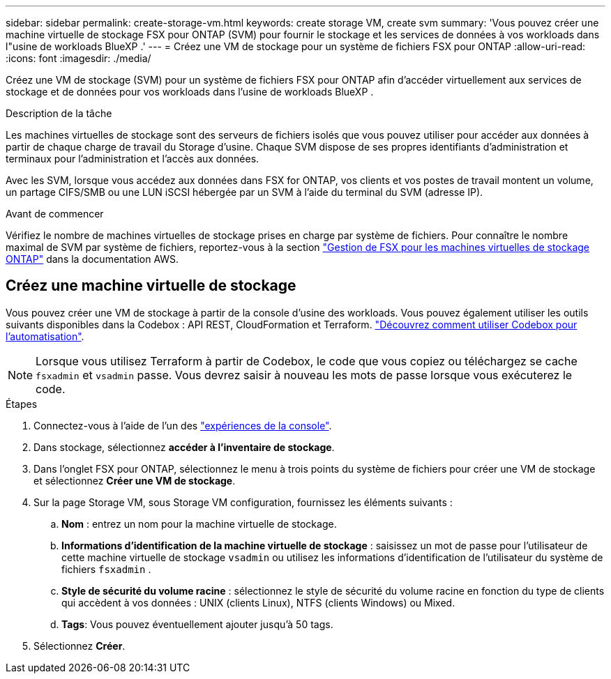 ---
sidebar: sidebar 
permalink: create-storage-vm.html 
keywords: create storage VM, create svm 
summary: 'Vous pouvez créer une machine virtuelle de stockage FSX pour ONTAP (SVM) pour fournir le stockage et les services de données à vos workloads dans l"usine de workloads BlueXP .' 
---
= Créez une VM de stockage pour un système de fichiers FSX pour ONTAP
:allow-uri-read: 
:icons: font
:imagesdir: ./media/


[role="lead"]
Créez une VM de stockage (SVM) pour un système de fichiers FSX pour ONTAP afin d'accéder virtuellement aux services de stockage et de données pour vos workloads dans l'usine de workloads BlueXP .

.Description de la tâche
Les machines virtuelles de stockage sont des serveurs de fichiers isolés que vous pouvez utiliser pour accéder aux données à partir de chaque charge de travail du Storage d'usine. Chaque SVM dispose de ses propres identifiants d'administration et terminaux pour l'administration et l'accès aux données.

Avec les SVM, lorsque vous accédez aux données dans FSX for ONTAP, vos clients et vos postes de travail montent un volume, un partage CIFS/SMB ou une LUN iSCSI hébergée par un SVM à l'aide du terminal du SVM (adresse IP).

.Avant de commencer
Vérifiez le nombre de machines virtuelles de stockage prises en charge par système de fichiers. Pour connaître le nombre maximal de SVM par système de fichiers, reportez-vous à la section link:https://docs.aws.amazon.com/fsx/latest/ONTAPGuide/managing-svms.html#max-svms["Gestion de FSX pour les machines virtuelles de stockage ONTAP"^] dans la documentation AWS.



== Créez une machine virtuelle de stockage

Vous pouvez créer une VM de stockage à partir de la console d'usine des workloads. Vous pouvez également utiliser les outils suivants disponibles dans la Codebox : API REST, CloudFormation et Terraform. link:https://docs.netapp.com/us-en/workload-setup-admin/use-codebox.html#how-to-use-codebox["Découvrez comment utiliser Codebox pour l'automatisation"^].


NOTE: Lorsque vous utilisez Terraform à partir de Codebox, le code que vous copiez ou téléchargez se cache `fsxadmin` et `vsadmin` passe. Vous devrez saisir à nouveau les mots de passe lorsque vous exécuterez le code.

.Étapes
. Connectez-vous à l'aide de l'un des link:https://docs.netapp.com/us-en/workload-setup-admin/console-experiences.html["expériences de la console"^].
. Dans stockage, sélectionnez *accéder à l'inventaire de stockage*.
. Dans l'onglet FSX pour ONTAP, sélectionnez le menu à trois points du système de fichiers pour créer une VM de stockage et sélectionnez *Créer une VM de stockage*.
. Sur la page Storage VM, sous Storage VM configuration, fournissez les éléments suivants :
+
.. *Nom* : entrez un nom pour la machine virtuelle de stockage.
.. *Informations d'identification de la machine virtuelle de stockage* : saisissez un mot de passe pour l'utilisateur de cette machine virtuelle de stockage `vsadmin` ou utilisez les informations d'identification de l'utilisateur du système de fichiers `fsxadmin` .
.. *Style de sécurité du volume racine* : sélectionnez le style de sécurité du volume racine en fonction du type de clients qui accèdent à vos données : UNIX (clients Linux), NTFS (clients Windows) ou Mixed.
.. *Tags*: Vous pouvez éventuellement ajouter jusqu'à 50 tags.


. Sélectionnez *Créer*.

